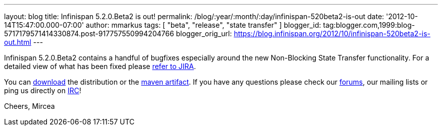 ---
layout: blog
title: Infinispan 5.2.0.Beta2 is out!
permalink: /blog/:year/:month/:day/infinispan-520beta2-is-out
date: '2012-10-14T15:47:00.000-07:00'
author: mmarkus
tags: [ "beta", "release", "state transfer" ]
blogger_id: tag:blogger.com,1999:blog-5717179571414330874.post-917757550994204766
blogger_orig_url: https://blog.infinispan.org/2012/10/infinispan-520beta2-is-out.html
---

Infinispan 5.2.0.Beta2 contains a handful of bugfixes especially around
the new Non-Blocking State Transfer functionality. For a detailed view
of what has been fixed please
https://issues.jboss.org/secure/ReleaseNote.jspa?projectId=12310799&version=12320095[refer
to JIRA].

You can http://www.jboss.org/infinispan/downloads[download] the
distribution or
the https://repository.jboss.org/nexus/content/repositories/releases/org/infinispan/[maven
artifact]. If you have any questions please check
our http://www.jboss.org/infinispan/forums[forums], our mailing lists or
ping us directly on irc://irc.freenode.org/infinispan[IRC]!

Cheers,
Mircea
